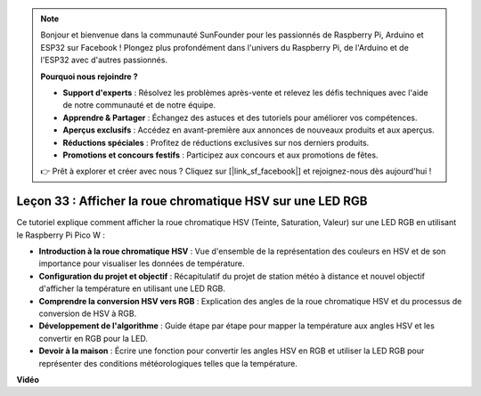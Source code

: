 .. note::

    Bonjour et bienvenue dans la communauté SunFounder pour les passionnés de Raspberry Pi, Arduino et ESP32 sur Facebook ! Plongez plus profondément dans l'univers du Raspberry Pi, de l'Arduino et de l'ESP32 avec d'autres passionnés.

    **Pourquoi nous rejoindre ?**

    - **Support d'experts** : Résolvez les problèmes après-vente et relevez les défis techniques avec l'aide de notre communauté et de notre équipe.
    - **Apprendre & Partager** : Échangez des astuces et des tutoriels pour améliorer vos compétences.
    - **Aperçus exclusifs** : Accédez en avant-première aux annonces de nouveaux produits et aux aperçus.
    - **Réductions spéciales** : Profitez de réductions exclusives sur nos derniers produits.
    - **Promotions et concours festifs** : Participez aux concours et aux promotions de fêtes.

    👉 Prêt à explorer et créer avec nous ? Cliquez sur [|link_sf_facebook|] et rejoignez-nous dès aujourd'hui !

Leçon 33 : Afficher la roue chromatique HSV sur une LED RGB
=============================================================================

Ce tutoriel explique comment afficher la roue chromatique HSV (Teinte, Saturation, Valeur) sur une LED RGB en utilisant le Raspberry Pi Pico W :

* **Introduction à la roue chromatique HSV** : Vue d'ensemble de la représentation des couleurs en HSV et de son importance pour visualiser les données de température.
* **Configuration du projet et objectif** : Récapitulatif du projet de station météo à distance et nouvel objectif d'afficher la température en utilisant une LED RGB.
* **Comprendre la conversion HSV vers RGB** : Explication des angles de la roue chromatique HSV et du processus de conversion de HSV à RGB.
* **Développement de l'algorithme** : Guide étape par étape pour mapper la température aux angles HSV et les convertir en RGB pour la LED.
* **Devoir à la maison** : Écrire une fonction pour convertir les angles HSV en RGB et utiliser la LED RGB pour représenter des conditions météorologiques telles que la température.

**Vidéo**

.. raw:: html

    <iframe width="700" height="500" src="https://www.youtube.com/embed/MJJJ9o0GY8I?si=KzKQ5lo5kXp38hZ3" title="YouTube video player" frameborder="0" allow="accelerometer; autoplay; clipboard-write; encrypted-media; gyroscope; picture-in-picture; web-share" allowfullscreen></iframe>
